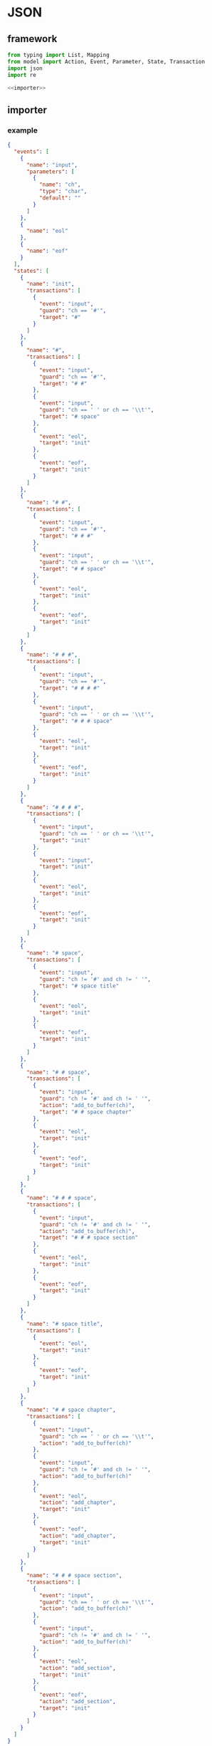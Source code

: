 #+STARTUP: indent
* JSON
** framework
#+begin_src python :tangle ${BUILDDIR}/jsonio.py
  from typing import List, Mapping
  from model import Action, Event, Parameter, State, Transaction
  import json
  import re

  <<importer>>
#+end_src
** importer
*** example
#+begin_src json :tangle ${BUILDDIR}/example.json
  {
    "events": [
      {
        "name": "input",
        "parameters": [
          {
            "name": "ch",
            "type": "char",
            "default": ""
          }
        ]
      },
      {
        "name": "eol"
      },
      {
        "name": "eof"
      }
    ],
    "states": [
      {
        "name": "init",
        "transactions": [
          {
            "event": "input",
            "guard": "ch == '#'",
            "target": "#"
          }
        ]
      },
      {
        "name": "#",
        "transactions": [
          {
            "event": "input",
            "guard": "ch == '#'",
            "target": "# #"
          },
          {
            "event": "input",
            "guard": "ch == ' ' or ch == '\\t'",
            "target": "# space"
          },
          {
            "event": "eol",
            "target": "init"
          },
          {
            "event": "eof",
            "target": "init"
          }
        ]
      },
      {
        "name": "# #",
        "transactions": [
          {
            "event": "input",
            "guard": "ch == '#'",
            "target": "# # #"
          },
          {
            "event": "input",
            "guard": "ch == ' ' or ch == '\\t'",
            "target": "# # space"
          },
          {
            "event": "eol",
            "target": "init"
          },
          {
            "event": "eof",
            "target": "init"
          }
        ]
      },
      {
        "name": "# # #",
        "transactions": [
          {
            "event": "input",
            "guard": "ch == '#'",
            "target": "# # # #"
          },
          {
            "event": "input",
            "guard": "ch == ' ' or ch == '\\t'",
            "target": "# # # space"
          },
          {
            "event": "eol",
            "target": "init"
          },
          {
            "event": "eof",
            "target": "init"
          }
        ]
      },
      {
        "name": "# # # #",
        "transactions": [
          {
            "event": "input",
            "guard": "ch == ' ' or ch == '\\t'",
            "target": "init"
          },
          {
            "event": "input",
            "target": "init"
          },
          {
            "event": "eol",
            "target": "init"
          },
          {
            "event": "eof",
            "target": "init"
          }
        ]
      },
      {
        "name": "# space",
        "transactions": [
          {
            "event": "input",
            "guard": "ch != '#' and ch != ' '",
            "target": "# space title"
          },
          {
            "event": "eol",
            "target": "init"
          },
          {
            "event": "eof",
            "target": "init"
          }
        ]
      },
      {
        "name": "# # space",
        "transactions": [
          {
            "event": "input",
            "guard": "ch != '#' and ch != ' '",
            "action": "add_to_buffer(ch)",
            "target": "# # space chapter"
          },
          {
            "event": "eol",
            "target": "init"
          },
          {
            "event": "eof",
            "target": "init"
          }
        ]
      },
      {
        "name": "# # # space",
        "transactions": [
          {
            "event": "input",
            "guard": "ch != '#' and ch != ' '",
            "action": "add_to_buffer(ch)",
            "target": "# # # space section"
          },
          {
            "event": "eol",
            "target": "init"
          },
          {
            "event": "eof",
            "target": "init"
          }
        ]
      },
      {
        "name": "# space title",
        "transactions": [
          {
            "event": "eol",
            "target": "init"
          },
          {
            "event": "eof",
            "target": "init"
          }
        ]
      },
      {
        "name": "# # space chapter",
        "transactions": [
          {
            "event": "input",
            "guard": "ch == ' ' or ch == '\\t'",
            "action": "add_to_buffer(ch)"
          },
          {
            "event": "input",
            "guard": "ch != '#' and ch != ' '",
            "action": "add_to_buffer(ch)"
          },
          {
            "event": "eol",
            "action": "add_chapter",
            "target": "init"
          },
          {
            "event": "eof",
            "action": "add_chapter",
            "target": "init"
          }
        ]
      },
      {
        "name": "# # # space section",
        "transactions": [
          {
            "event": "input",
            "guard": "ch == ' ' or ch == '\\t'",
            "action": "add_to_buffer(ch)"
          },
          {
            "event": "input",
            "guard": "ch != '#' and ch != ' '",
            "action": "add_to_buffer(ch)"
          },
          {
            "event": "eol",
            "action": "add_section",
            "target": "init"
          },
          {
            "event": "eof",
            "action": "add_section",
            "target": "init"
          }
        ]
      }
    ]
  }
#+end_src
*** basic
#+begin_src python :noweb-ref importer
  <<parse-events>>
  <<parse-states>>
  def load(src: str) -> List[Event]:
    with open(src, 'r') as f:
      data = json.loads(f.read())
      events = _parse_events(data['events'])
      states = _parse_states(data['states'], events)
      return states
#+end_src
*** parse events
#+begin_src python :noweb-ref parse-events
  <<verify-parameter>>
  <<verify-event>>
  def _parse_events(data: Mapping[str, str]) -> List[Event]:
    events = []
    for e in data:
      event = Event()
      for (k, v) in e.items():
        if k == 'name':
          event.name = v
        elif k == 'parameters':
          for p in v:
            parameter = Parameter()
            for (kk, vv) in p.items():
              if kk == 'name':
                parameter.name = vv
              elif kk == 'type':
                parameter.type = vv
              elif kk == 'default':
                parameter.default = vv
            event.parameters.append(_verify_parameter(parameter, p))
      events.append(_verify_event(event, e))
    return events
#+end_src
**** verify-parameter
#+begin_src python :noweb-ref verify-parameter
  def _verify_parameter(p: Parameter, d: Mapping[str, str]) -> Parameter:
    if not p.name:
      print('Missing name in parameter: %s' % json.dumps(d))
      exit(1)
    if not p.type:
      print('Missing type in parameter: %s' % json.dumps(d))
      exit(1)
    return p
#+end_src
**** verify-event
#+begin_src python :noweb-ref verify-event
  def _verify_event(e: Event, d: Mapping[str, str]) -> Event:
    if not e.name:
      print('Missing name in event: %s' % json.dumps(d))
      exit(1)
    else:
      return e
#+end_src
*** parse states
#+begin_src python :noweb-ref parse-states
  <<parse-transactions>>
  <<verify-transaction>>
  def _parse_states(data: Mapping[str, str], events: List[Event]) -> List[State]:
    states = []
    for s in data:
      state = State()
      for (k, v) in s.items():
        if k == 'name':
          state.name = v
        elif k == 'transactions':
          state.transactions = _parse_transactions(v, events)
        elif k == 'states':
          state.substates = _parse_states(v)
      states.append(state)
    for state in states:
      for t in state.transactions:
        _verify_transaction(t, states, events)
    return states
#+end_src
*** parse transactions
#+begin_src python :noweb-ref parse-transactions
  def _parse_transactions(data: Mapping[str, str], events: List[Event]) -> List[Transaction]:
    transactions = []
    for t in data:
      transaction = Transaction()
      transaction._eventstr = None
      transaction._targetstr = None
      for (k, v) in t.items():
        if k == 'event':
          transaction._eventstr = v
        elif k == 'guard':
          transaction.guard = v
        elif k == 'action':
          actions = v.split('\n')
          for act in actions:
            action = Action()
            matched = re.search('(.*)\((.*)\)', act)
            if matched:
              action.name = matched[1]
              action._argumentstrs = [x.strip() for x in matched[2].split(',')]
            else:
              action.name = act
              action._argumentstrs = None
            transaction.actions.append(action)
        elif k == 'target':
          transaction._targetstr = v
      transactions.append(transaction)
    return transactions
#+end_src
**** verify transaction
#+begin_src python :noweb-ref verify-transaction
  def _verify_transaction(t: Transaction, states: List[State], events: List[Event]):
    if t._eventstr:
      for event in events:
        if event.name == t._eventstr:
          t.event = event
          break
      if not t.event:
        print('Undefined event: %s' % t._eventstr)
        exit(1)
    if t._targetstr:
      for state in states:
        if t._targetstr == state.name:
          t.target = state
          break
      if not t.target:
        print('Undefined target: %s' % t._targetstr)
        exit(1)
    if len(t.actions) > 0:
      for action in t.actions:
        if action._argumentstrs:
          args = []
          for arg in action._argumentstrs:
            found: bool = False
            for param in t.event.parameters:
              if arg == param.name:
                args.append(param)
                found = True
                break
            if not found:
              print('Undefined action arguments "%s" in action: %s' % (arg, action))
              exit(1)
          action.arguments = args
#+end_src
